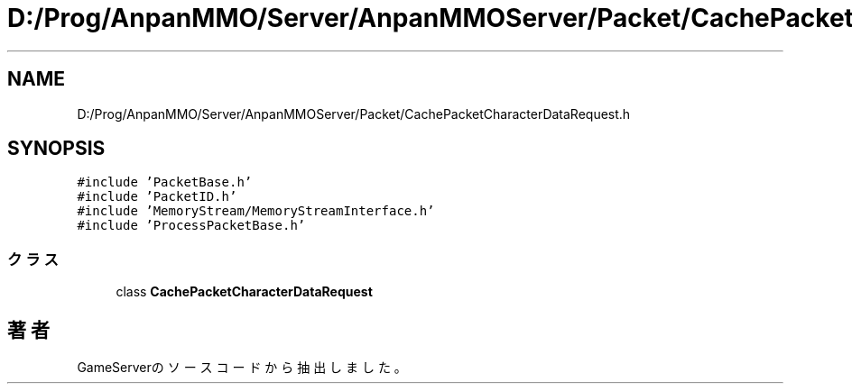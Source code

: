 .TH "D:/Prog/AnpanMMO/Server/AnpanMMOServer/Packet/CachePacketCharacterDataRequest.h" 3 "2018年12月20日(木)" "GameServer" \" -*- nroff -*-
.ad l
.nh
.SH NAME
D:/Prog/AnpanMMO/Server/AnpanMMOServer/Packet/CachePacketCharacterDataRequest.h
.SH SYNOPSIS
.br
.PP
\fC#include 'PacketBase\&.h'\fP
.br
\fC#include 'PacketID\&.h'\fP
.br
\fC#include 'MemoryStream/MemoryStreamInterface\&.h'\fP
.br
\fC#include 'ProcessPacketBase\&.h'\fP
.br

.SS "クラス"

.in +1c
.ti -1c
.RI "class \fBCachePacketCharacterDataRequest\fP"
.br
.in -1c
.SH "著者"
.PP 
 GameServerのソースコードから抽出しました。
